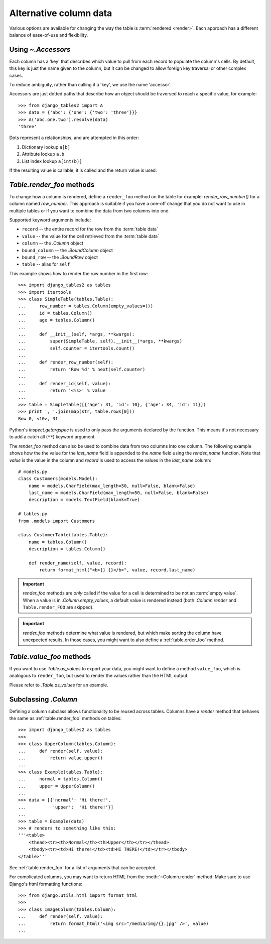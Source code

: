 .. _accessors:

Alternative column data
=======================

Various options are available for changing the way the table is :term:`rendered
<render>`. Each approach has a different balance of ease-of-use and
flexibility.


Using `~.Accessors`
-------------------

Each column has a 'key' that describes which value to pull from each record to
populate the column's cells. By default, this key is just the name given to the
column, but it can be changed to allow foreign key traversal or other complex
cases.

To reduce ambiguity, rather than calling it a 'key', we use the name 'accessor'.

Accessors are just dotted paths that describe how an object should be traversed
to reach a specific value, for example::

    >>> from django_tables2 import A
    >>> data = {'abc': {'one': {'two': 'three'}}}
    >>> A('abc.one.two').resolve(data)
    'three'

Dots represent a relationships, and are attempted in this order:

1. Dictionary lookup ``a[b]``
2. Attribute lookup ``a.b``
3. List index lookup ``a[int(b)]``

If the resulting value is callable, it is called and the return value is used.

.. _table.render_foo:

`Table.render_foo` methods
--------------------------

To change how a column is rendered, define a ``render_foo`` method on
the table for example: `render_row_number()` for a column named `row_number`.
This approach is suitable if you have a one-off change that you do not want to
use in multiple tables or if you want to combine the data from two columns into one.

Supported keyword arguments include:

- ``record`` -- the entire record for the row from the :term:`table data`
- ``value`` -- the value for the cell retrieved from the :term:`table data`
- ``column`` -- the `.Column` object
- ``bound_column`` -- the `.BoundColumn` object
- ``bound_row`` -- the `.BoundRow` object
- ``table`` -- alias for ``self``

This example shows how to render the row number in the first row::

    >>> import django_tables2 as tables
    >>> import itertools
    >>> class SimpleTable(tables.Table):
    ...     row_number = tables.Column(empty_values=())
    ...     id = tables.Column()
    ...     age = tables.Column()
    ...
    ...     def __init__(self, *args, **kwargs):
    ...         super(SimpleTable, self).__init__(*args, **kwargs)
    ...         self.counter = itertools.count()
    ...
    ...     def render_row_number(self):
    ...         return 'Row %d' % next(self.counter)
    ...
    ...     def render_id(self, value):
    ...         return '<%s>' % value
    ...
    >>> table = SimpleTable([{'age': 31, 'id': 10}, {'age': 34, 'id': 11}])
    >>> print ', '.join(map(str, table.rows[0]))
    Row 0, <10>, 31

Python's `inspect.getargspec` is used to only pass the arguments declared by the
function. This means it's not necessary to add a catch all (``**``) keyword
argument.

The `render_foo` method can also be used to combine data from two columns into one column.
The following example shows how the the value for the `last_name` field is appended to the
`name` field using the `render_name` function.
Note that `value` is the value in the column and `record` is used to access the values in
the `last_name` column::

    # models.py
    class Customers(models.Model):
        name = models.CharField(max_length=50, null=False, blank=False)
        last_name = models.CharField(max_length=50, null=False, blank=False)
        description = models.TextField(blank=True)

    # tables.py
    from .models import Customers

    class CustomerTable(tables.Table):
        name = tables.Column()
        description = tables.Column()

        def render_name(self, value, record):
            return format_html("<b>{} {}</b>", value, record.last_name)

.. important::

    `render_foo` methods are *only* called if the value for a cell is determined to
    be not an :term:`empty value`. When a value is in `.Column.empty_values`,
    a default value is rendered instead (both `.Column.render` and
    ``Table.render_FOO`` are skipped).

.. important::

    `render_foo` methods determine what value is rendered, but which make sorting the
    column have unexpected results. In those cases, you might want to also define a
    :ref:`table.order_foo` method.

.. _table.value_foo:

`Table.value_foo` methods
-------------------------

If you want to use `Table.as_values` to export your data, you might want to define
a method ``value_foo``, which is analogous to ``render_foo``, but used to render the
values rather than the HTML output.

Please refer to `.Table.as_values` for an example.

.. _subclassing-column:

Subclassing `.Column`
---------------------

Defining a column subclass allows functionality to be reused across tables.
Columns have a `render` method that behaves the same as :ref:`table.render_foo`
methods on tables::

    >>> import django_tables2 as tables
    >>>
    >>> class UpperColumn(tables.Column):
    ...     def render(self, value):
    ...         return value.upper()
    ...
    >>> class Example(tables.Table):
    ...     normal = tables.Column()
    ...     upper = UpperColumn()
    ...
    >>> data = [{'normal': 'Hi there!',
    ...          'upper':  'Hi there!'}]
    ...
    >>> table = Example(data)
    >>> # renders to something like this:
    '''<table>
        <thead><tr><th>Normal</th><th>Upper</th></tr></thead>
        <tbody><tr><td>Hi there!</td><td>HI THERE!</td></tr></tbody>
    </table>'''

See :ref:`table.render_foo` for a list of arguments that can be accepted.

For complicated columns, you may want to return HTML from the
:meth:`~Column.render` method. Make sure to use Django's html formatting functions::

    >>> from django.utils.html import format_html
    >>>
    >>> class ImageColumn(tables.Column):
    ...     def render(self, value):
    ...         return format_html('<img src="/media/img/{}.jpg" />', value)
    ...
